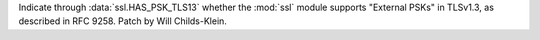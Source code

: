 Indicate through :data:`ssl.HAS_PSK_TLS13` whether the :mod:`ssl` module supports "External PSKs" in TLSv1.3, as described in RFC 9258. Patch by Will Childs-Klein.
